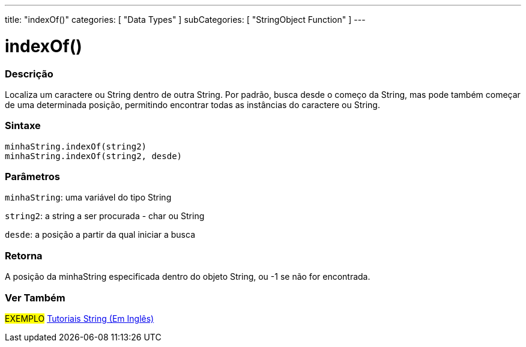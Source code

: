 ---
title: "indexOf()"
categories: [ "Data Types" ]
subCategories: [ "StringObject Function" ]
---

= indexOf()


// OVERVIEW SECTION STARTS
[#overview]
--

[float]
=== Descrição
Localiza um caractere ou String dentro de outra String. Por padrão, busca desde o começo da String, mas pode também começar de uma determinada posição, permitindo encontrar todas as instâncias do caractere ou String.

[%hardbreaks]


[float]
=== Sintaxe
`minhaString.indexOf(string2)` +
`minhaString.indexOf(string2, desde)`

[float]
=== Parâmetros
`minhaString`: uma variável do tipo String

`string2`: a string a ser procurada - char ou String

`desde`: a posição a partir da qual iniciar a busca

[float]
=== Retorna
A posição da minhaString especificada dentro do objeto String, ou -1 se não for encontrada.

--
// OVERVIEW SECTION ENDS



// HOW TO USE SECTION ENDS


// SEE ALSO SECTION
[#see_also]
--

[float]
=== Ver Também

[role="example"]
#EXEMPLO# https://www.arduino.cc/en/Tutorial/BuiltInExamples#strings[Tutoriais String (Em Inglês)^] +
--
// SEE ALSO SECTION ENDS
